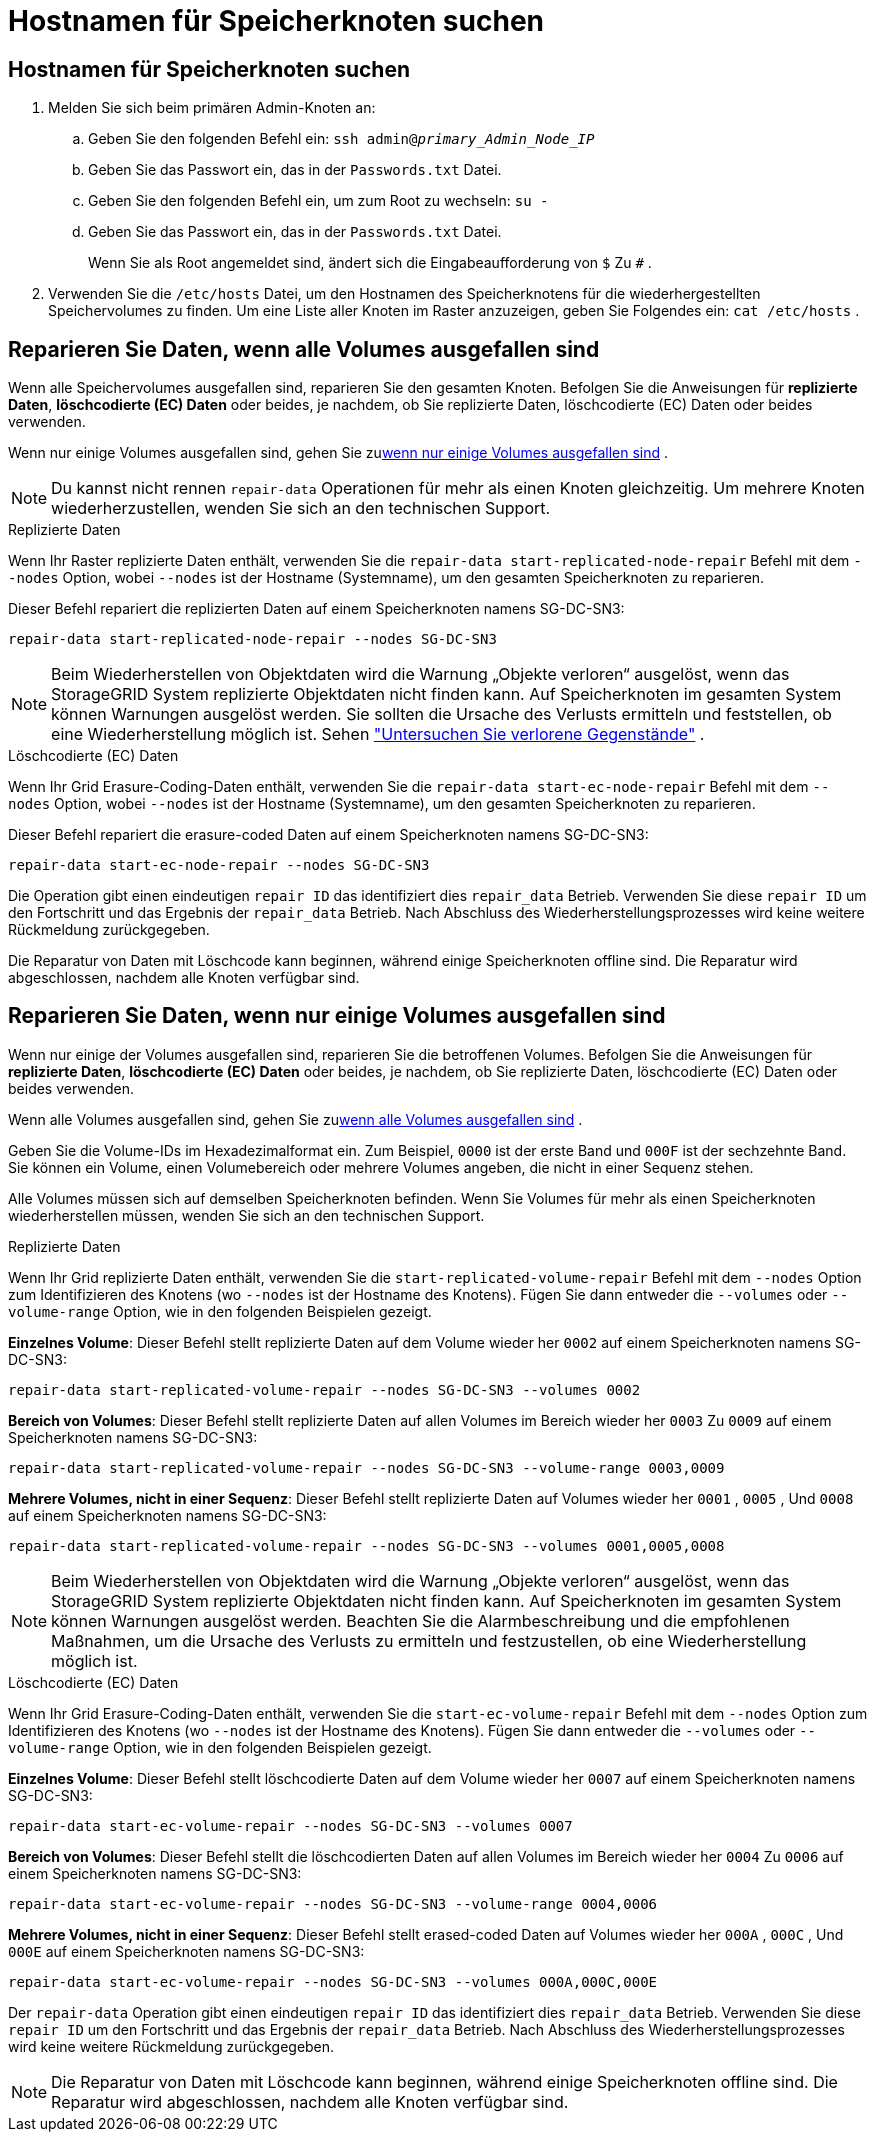= Hostnamen für Speicherknoten suchen
:allow-uri-read: 




== Hostnamen für Speicherknoten suchen

. Melden Sie sich beim primären Admin-Knoten an:
+
.. Geben Sie den folgenden Befehl ein: `ssh admin@_primary_Admin_Node_IP_`
.. Geben Sie das Passwort ein, das in der `Passwords.txt` Datei.
.. Geben Sie den folgenden Befehl ein, um zum Root zu wechseln: `su -`
.. Geben Sie das Passwort ein, das in der `Passwords.txt` Datei.
+
Wenn Sie als Root angemeldet sind, ändert sich die Eingabeaufforderung von `$` Zu `#` .



. Verwenden Sie die `/etc/hosts` Datei, um den Hostnamen des Speicherknotens für die wiederhergestellten Speichervolumes zu finden.  Um eine Liste aller Knoten im Raster anzuzeigen, geben Sie Folgendes ein: `cat /etc/hosts` .




== Reparieren Sie Daten, wenn alle Volumes ausgefallen sind

Wenn alle Speichervolumes ausgefallen sind, reparieren Sie den gesamten Knoten.  Befolgen Sie die Anweisungen für *replizierte Daten*, *löschcodierte (EC) Daten* oder beides, je nachdem, ob Sie replizierte Daten, löschcodierte (EC) Daten oder beides verwenden.

Wenn nur einige Volumes ausgefallen sind, gehen Sie zu<<Reparieren Sie Daten, wenn nur einige Volumes ausgefallen sind>> .


NOTE: Du kannst nicht rennen `repair-data` Operationen für mehr als einen Knoten gleichzeitig.  Um mehrere Knoten wiederherzustellen, wenden Sie sich an den technischen Support.

[role="tabbed-block"]
====
.Replizierte Daten
--
Wenn Ihr Raster replizierte Daten enthält, verwenden Sie die `repair-data start-replicated-node-repair` Befehl mit dem `--nodes` Option, wobei `--nodes` ist der Hostname (Systemname), um den gesamten Speicherknoten zu reparieren.

Dieser Befehl repariert die replizierten Daten auf einem Speicherknoten namens SG-DC-SN3:

`repair-data start-replicated-node-repair --nodes SG-DC-SN3`


NOTE: Beim Wiederherstellen von Objektdaten wird die Warnung „Objekte verloren“ ausgelöst, wenn das StorageGRID System replizierte Objektdaten nicht finden kann. Auf Speicherknoten im gesamten System können Warnungen ausgelöst werden. Sie sollten die Ursache des Verlusts ermitteln und feststellen, ob eine Wiederherstellung möglich ist. Sehen link:../troubleshoot/investigating-lost-objects.html["Untersuchen Sie verlorene Gegenstände"] .

--
.Löschcodierte (EC) Daten
--
Wenn Ihr Grid Erasure-Coding-Daten enthält, verwenden Sie die `repair-data start-ec-node-repair` Befehl mit dem `--nodes` Option, wobei `--nodes` ist der Hostname (Systemname), um den gesamten Speicherknoten zu reparieren.

Dieser Befehl repariert die erasure-coded Daten auf einem Speicherknoten namens SG-DC-SN3:

`repair-data start-ec-node-repair --nodes SG-DC-SN3`

Die Operation gibt einen eindeutigen `repair ID` das identifiziert dies `repair_data` Betrieb.  Verwenden Sie diese `repair ID` um den Fortschritt und das Ergebnis der `repair_data` Betrieb.  Nach Abschluss des Wiederherstellungsprozesses wird keine weitere Rückmeldung zurückgegeben.

Die Reparatur von Daten mit Löschcode kann beginnen, während einige Speicherknoten offline sind.  Die Reparatur wird abgeschlossen, nachdem alle Knoten verfügbar sind.

--
====


== Reparieren Sie Daten, wenn nur einige Volumes ausgefallen sind

Wenn nur einige der Volumes ausgefallen sind, reparieren Sie die betroffenen Volumes.  Befolgen Sie die Anweisungen für *replizierte Daten*, *löschcodierte (EC) Daten* oder beides, je nachdem, ob Sie replizierte Daten, löschcodierte (EC) Daten oder beides verwenden.

Wenn alle Volumes ausgefallen sind, gehen Sie zu<<Reparieren Sie Daten, wenn alle Volumes ausgefallen sind>> .

Geben Sie die Volume-IDs im Hexadezimalformat ein.  Zum Beispiel, `0000` ist der erste Band und `000F` ist der sechzehnte Band.  Sie können ein Volume, einen Volumebereich oder mehrere Volumes angeben, die nicht in einer Sequenz stehen.

Alle Volumes müssen sich auf demselben Speicherknoten befinden.  Wenn Sie Volumes für mehr als einen Speicherknoten wiederherstellen müssen, wenden Sie sich an den technischen Support.

[role="tabbed-block"]
====
.Replizierte Daten
--
Wenn Ihr Grid replizierte Daten enthält, verwenden Sie die `start-replicated-volume-repair` Befehl mit dem `--nodes` Option zum Identifizieren des Knotens (wo `--nodes` ist der Hostname des Knotens).  Fügen Sie dann entweder die `--volumes` oder `--volume-range` Option, wie in den folgenden Beispielen gezeigt.

*Einzelnes Volume*: Dieser Befehl stellt replizierte Daten auf dem Volume wieder her `0002` auf einem Speicherknoten namens SG-DC-SN3:

`repair-data start-replicated-volume-repair --nodes SG-DC-SN3 --volumes 0002`

*Bereich von Volumes*: Dieser Befehl stellt replizierte Daten auf allen Volumes im Bereich wieder her `0003` Zu `0009` auf einem Speicherknoten namens SG-DC-SN3:

`repair-data start-replicated-volume-repair --nodes SG-DC-SN3 --volume-range 0003,0009`

*Mehrere Volumes, nicht in einer Sequenz*: Dieser Befehl stellt replizierte Daten auf Volumes wieder her `0001` , `0005` , Und `0008` auf einem Speicherknoten namens SG-DC-SN3:

`repair-data start-replicated-volume-repair --nodes SG-DC-SN3 --volumes 0001,0005,0008`


NOTE: Beim Wiederherstellen von Objektdaten wird die Warnung „Objekte verloren“ ausgelöst, wenn das StorageGRID System replizierte Objektdaten nicht finden kann. Auf Speicherknoten im gesamten System können Warnungen ausgelöst werden. Beachten Sie die Alarmbeschreibung und die empfohlenen Maßnahmen, um die Ursache des Verlusts zu ermitteln und festzustellen, ob eine Wiederherstellung möglich ist.

--
.Löschcodierte (EC) Daten
--
Wenn Ihr Grid Erasure-Coding-Daten enthält, verwenden Sie die `start-ec-volume-repair` Befehl mit dem `--nodes` Option zum Identifizieren des Knotens (wo `--nodes` ist der Hostname des Knotens).  Fügen Sie dann entweder die `--volumes` oder `--volume-range` Option, wie in den folgenden Beispielen gezeigt.

*Einzelnes Volume*: Dieser Befehl stellt löschcodierte Daten auf dem Volume wieder her `0007` auf einem Speicherknoten namens SG-DC-SN3:

`repair-data start-ec-volume-repair --nodes SG-DC-SN3 --volumes 0007`

*Bereich von Volumes*: Dieser Befehl stellt die löschcodierten Daten auf allen Volumes im Bereich wieder her `0004` Zu `0006` auf einem Speicherknoten namens SG-DC-SN3:

`repair-data start-ec-volume-repair --nodes SG-DC-SN3 --volume-range 0004,0006`

*Mehrere Volumes, nicht in einer Sequenz*: Dieser Befehl stellt erased-coded Daten auf Volumes wieder her `000A` , `000C` , Und `000E` auf einem Speicherknoten namens SG-DC-SN3:

`repair-data start-ec-volume-repair --nodes SG-DC-SN3 --volumes 000A,000C,000E`

Der `repair-data` Operation gibt einen eindeutigen `repair ID` das identifiziert dies `repair_data` Betrieb.  Verwenden Sie diese `repair ID` um den Fortschritt und das Ergebnis der `repair_data` Betrieb.  Nach Abschluss des Wiederherstellungsprozesses wird keine weitere Rückmeldung zurückgegeben.


NOTE: Die Reparatur von Daten mit Löschcode kann beginnen, während einige Speicherknoten offline sind.  Die Reparatur wird abgeschlossen, nachdem alle Knoten verfügbar sind.

--
====